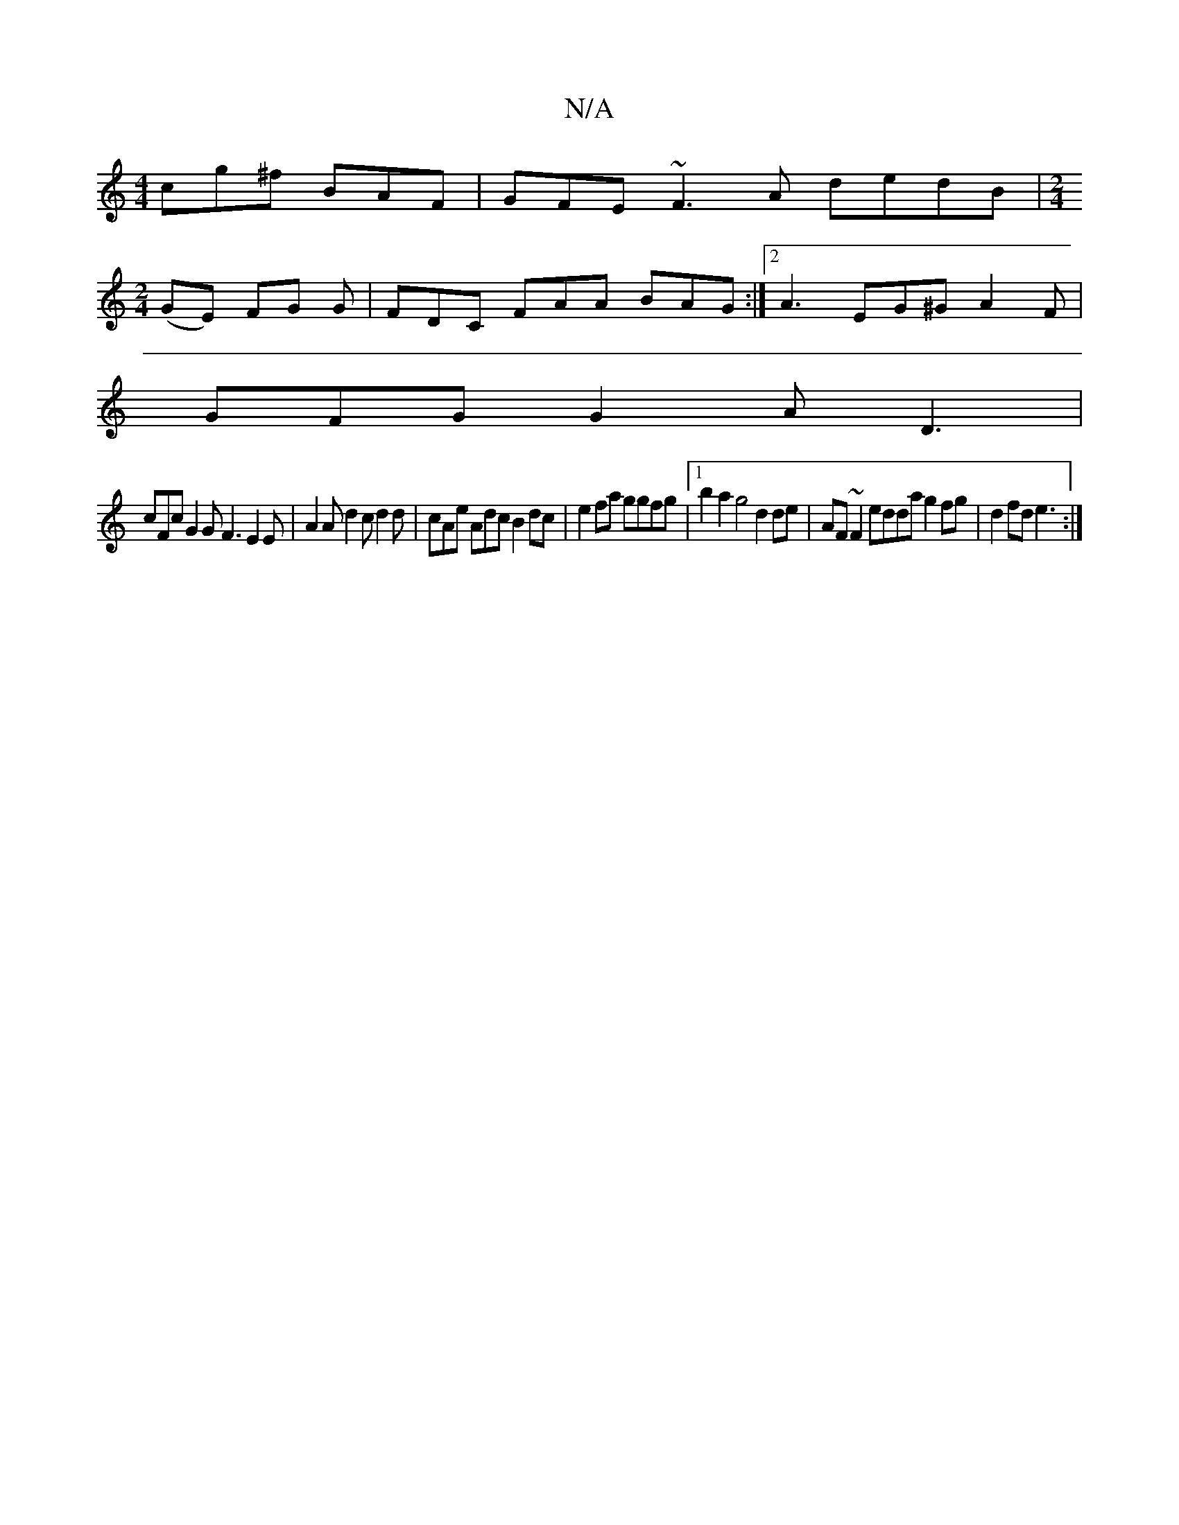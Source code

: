 X:1
T:N/A
M:4/4
R:N/A
K:Cmajor
cg^f BAF | GFE ~F3 A dedB |[M:2/4
(GE) FG G|FDC FAA BAG :|2 A3 EG^G A2 F |
GFG G2 A D3 |
cFc G2 G F3 E2 E | A2 A d2 c d2 d | cAe Adc B2 dc | e2 fa ggfg |1 b2a2 g4 d2 de | AF ~F2 edda g2fg |d2fd e3 :|
